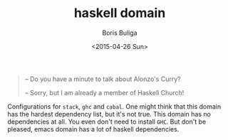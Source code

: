 #+TITLE:        haskell domain
#+AUTHOR:       Boris Buliga
#+EMAIL:        d12frosted@icloud.com
#+DATE:         <2015-04-26 Sun>
#+STARTUP:      showeverything
#+OPTIONS:      toc:t

#+BEGIN_QUOTE
– Do you have a minute to talk about Alonzo's Curry?

– Sorry, but I am already a member of Haskell Church!
#+END_QUOTE

Configurations for =stack=, =ghc= and =cabal=. One might think that this domain has the hardest dependency list, but it's not true. This domain has no dependencies at all. You even don't need to install =GHC=. But don't be pleased, emacs domain has a lot of haskell dependencies.
